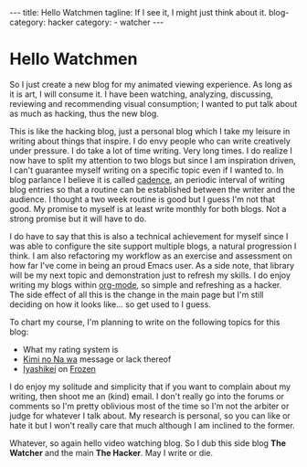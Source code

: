 #+OPTIONS: H:2 num:nil tags:nil timestamp:t
#+BEGIN_EXPORT html
---
title: Hello Watchmen
tagline: If I see it, I might just think about it.
blog-category: hacker
category:
- watcher
---
#+END_EXPORT

* Hello Watchmen

  So I just create a new blog for my animated viewing experience. As
  long as it is art, I will consume it. I have been watching, analyzing,
  discussing, reviewing and recommending visual consumption; I wanted to
  put talk about as much as hacking, thus the new blog.

  This is like the hacking blog, just a personal blog which I take my
  leisure in writing about things that inspire. I do envy people who can
  write creatively under pressure. I do take a lot of time writing. Very
  long times. I do realize I now have to split my attention to two blogs
  but since I am inspiration driven, I can't guarantee myself writing on
  a specific topic even if I wanted to. In blog parlance I believe it is
  called _cadence_, an periodic interval of writing blog entries so that
  a routine can be established between the writer and the audience. I
  thought a two week routine is good but I guess I'm not that good. My
  promise to myself is at least write monthly for both blogs. Not a
  strong promise but it will have to do.

  I do have to say that this is also a technical achievement for myself
  since I was able to configure the site support multiple blogs, a
  natural progression I think. I am also refactoring my workflow as an
  exercise and assessment on how far I've come in being an proud Emacs
  user. As a side note, that library will be my next topic and
  demonstration just to refresh my skills. I do enjoy writing my blogs
  within _org-mode_, so simple and refreshing as a hacker. The side
  effect of all this is the change in the main page but I'm still
  deciding on how it looks like... so get used to I guess.

  To chart my course, I'm planning to write on the following topics for
  this blog:

  - What my rating system is
  - [[https://myanimelist.net/anime/32281/Kimi_no_Na_wa][Kimi no Na wa]] message or lack thereof
  - [[https://floatingintobliss.wordpress.com/2016/01/11/iyashikei-the-genre-of-catharsis/][Iyashikei]] on [[https://en.wikipedia.org/wiki/Frozen_(2013_film)][Frozen]]

  I do enjoy my solitude and simplicity that if you want to complain
  about my writing, then shoot me an (kind) email. I don't really go
  into the forums or comments so I'm pretty oblivious most of the time
  so I'm not the arbiter or judge for whatever I talk about. My research
  is personal, so you can like or hate it but I won't really care that
  much although I am inclined to the former.

  Whatever, so again hello video watching blog. So I dub this side blog *The
  Watcher* and the main *The Hacker*. May I write or die.

